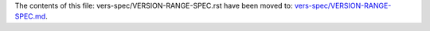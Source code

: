 The contents of this file: vers-spec/VERSION-RANGE-SPEC.rst have been moved
to: `vers-spec/VERSION-RANGE-SPEC.md <VERSION-RANGE-SPEC.md>`__.
